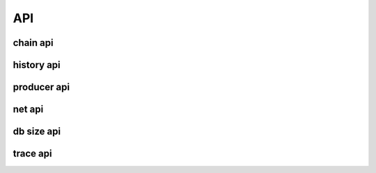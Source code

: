 API
=====


chain api
------------
 
history api
------------
 
producer api
------------
 
net api
------------
 
db size api
------------
 
trace api
------------
